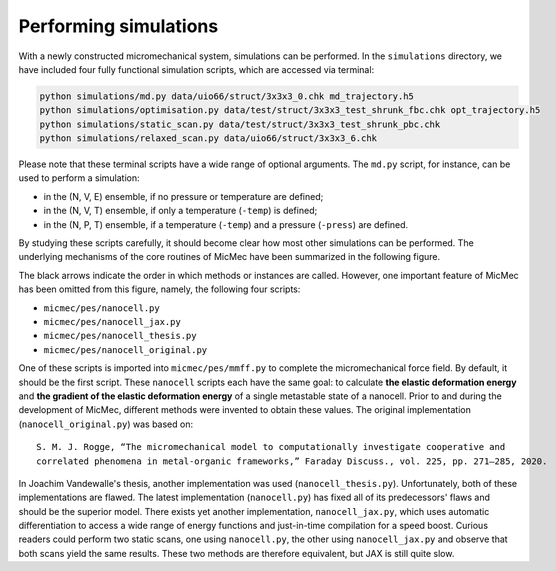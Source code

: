 Performing simulations
######################

With a newly constructed micromechanical system, simulations can be performed. In the ``simulations`` directory, we have included four fully functional simulation scripts, which are accessed via terminal:

.. code:: bash

   python simulations/md.py data/uio66/struct/3x3x3_0.chk md_trajectory.h5
   python simulations/optimisation.py data/test/struct/3x3x3_test_shrunk_fbc.chk opt_trajectory.h5
   python simulations/static_scan.py data/test/struct/3x3x3_test_shrunk_pbc.chk
   python simulations/relaxed_scan.py data/uio66/struct/3x3x3_6.chk

Please note that these terminal scripts have a wide range of optional arguments. The ``md.py`` script, for instance, can be used to perform a simulation:

-   in the (N, V, E) ensemble, if no pressure or temperature are defined;
-   in the (N, V, T) ensemble, if only a temperature (``-temp``) is defined;
-   in the (N, P, T) ensemble, if a temperature (``-temp``) and a pressure (``-press``) are defined.

By studying these scripts carefully, it should become clear how most other simulations can be performed. The underlying mechanisms of the core routines of MicMec have been summarized in the following figure.

.. image:: figs/core_routines.png
  :width: 700
  :alt: CORE ROUTINES MICMEC

The black arrows indicate the order in which methods or instances are called. However, one important feature of MicMec has been omitted from this figure, namely, the following four scripts:

-   ``micmec/pes/nanocell.py``
-   ``micmec/pes/nanocell_jax.py``
-   ``micmec/pes/nanocell_thesis.py``
-   ``micmec/pes/nanocell_original.py``

One of these scripts is imported into ``micmec/pes/mmff.py`` to complete the micromechanical force field. By default, it should be the first script. These ``nanocell`` scripts each have the same goal: to calculate **the elastic deformation energy** and **the gradient of the elastic deformation energy** of a single metastable state of a nanocell. Prior to and during the development of MicMec, different methods were invented to obtain these values. The original implementation (``nanocell_original.py``) was based on: ::

    S. M. J. Rogge, “The micromechanical model to computationally investigate cooperative and 
    correlated phenomena in metal-organic frameworks,” Faraday Discuss., vol. 225, pp. 271–285, 2020.

In Joachim Vandewalle's thesis, another implementation was used (``nanocell_thesis.py``). Unfortunately, both of these implementations are flawed. The latest implementation (``nanocell.py``) has fixed all of its predecessors' flaws and should be the superior model. There exists yet another implementation, ``nanocell_jax.py``, which uses automatic differentiation to access a wide range of energy functions and just-in-time compilation for a speed boost. Curious readers could perform two static scans, one using ``nanocell.py``, the other using ``nanocell_jax.py`` and observe that both scans yield the same results. These two methods are therefore equivalent, but JAX is still quite slow.



